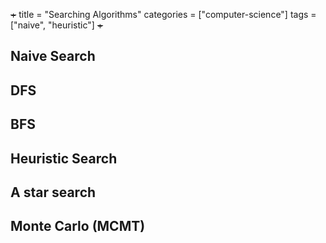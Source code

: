 +++
title = "Searching Algorithms"
categories = ["computer-science"]
tags = ["naive", "heuristic"]
+++

** Naive Search

** DFS

** BFS

** Heuristic Search

** A star search

** Monte Carlo (MCMT)
